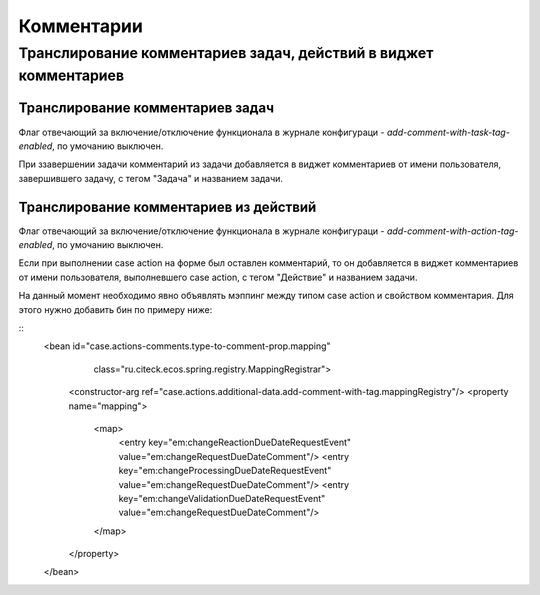 ===================================
**Комментарии**
===================================

Транслирование комментариев задач, действий в виджет комментариев
-----------------------------------------------------------------
.. image:: _static/task_action_comment_widget.png
       :scale: 90 %
       :align: center


Транслирование комментариев задач
~~~~~~~~~~~~~~~~~~~~~~~~~~~~~~~~~

Флаг отвечающий за включение/отключение функционала в журнале конфигураци - *add-comment-with-task-tag-enabled*, по умочанию выключен.

При ззавершении задачи комментарий из задачи добавляется в виджет комментариев от имени пользователя, завершившего задачу, с тегом "Задача" и названием задачи.

Транслирование комментариев из действий
~~~~~~~~~~~~~~~~~~~~~~~~~~~~~~~~~~~~~~~

Флаг отвечающий за включение/отключение функционала в журнале конфигураци - *add-comment-with-action-tag-enabled*, по умочанию выключен.

Если при выполнении case action на форме был оставлен комментарий, то он добавляется в виджет комментариев от имени пользователя, выполневшего case action, с тегом "Действие" и названием задачи.

На данный момент необходимо явно объявлять мэппинг между типом case action и свойством комментария. Для этого нужно добавить бин по примеру ниже:

::
    <bean id="case.actions-comments.type-to-comment-prop.mapping"
          class="ru.citeck.ecos.spring.registry.MappingRegistrar">
        <constructor-arg ref="case.actions.additional-data.add-comment-with-tag.mappingRegistry"/>
        <property name="mapping">
            <map>
                <entry key="em:changeReactionDueDateRequestEvent" value="em:changeRequestDueDateComment"/>
                <entry key="em:changeProcessingDueDateRequestEvent" value="em:changeRequestDueDateComment"/>
                <entry key="em:changeValidationDueDateRequestEvent" value="em:changeRequestDueDateComment"/>
            </map>
        </property>
    </bean>


